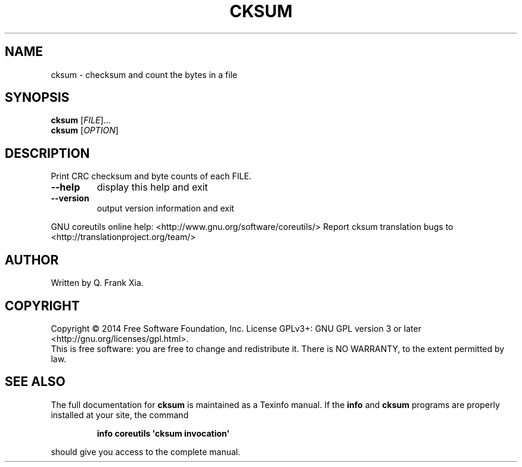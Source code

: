 .\" DO NOT MODIFY THIS FILE!  It was generated by help2man 1.43.3.
.TH CKSUM "1" "May 2015" "GNU coreutils 8.23" "User Commands"
.SH NAME
cksum \- checksum and count the bytes in a file
.SH SYNOPSIS
.B cksum
[\fIFILE\fR]...
.br
.B cksum
[\fIOPTION\fR]
.SH DESCRIPTION
.\" Add any additional description here
.PP
Print CRC checksum and byte counts of each FILE.
.TP
\fB\-\-help\fR
display this help and exit
.TP
\fB\-\-version\fR
output version information and exit
.PP
GNU coreutils online help: <http://www.gnu.org/software/coreutils/>
Report cksum translation bugs to <http://translationproject.org/team/>
.SH AUTHOR
Written by Q. Frank Xia.
.SH COPYRIGHT
Copyright \(co 2014 Free Software Foundation, Inc.
License GPLv3+: GNU GPL version 3 or later <http://gnu.org/licenses/gpl.html>.
.br
This is free software: you are free to change and redistribute it.
There is NO WARRANTY, to the extent permitted by law.
.SH "SEE ALSO"
The full documentation for
.B cksum
is maintained as a Texinfo manual.  If the
.B info
and
.B cksum
programs are properly installed at your site, the command
.IP
.B info coreutils \(aqcksum invocation\(aq
.PP
should give you access to the complete manual.
